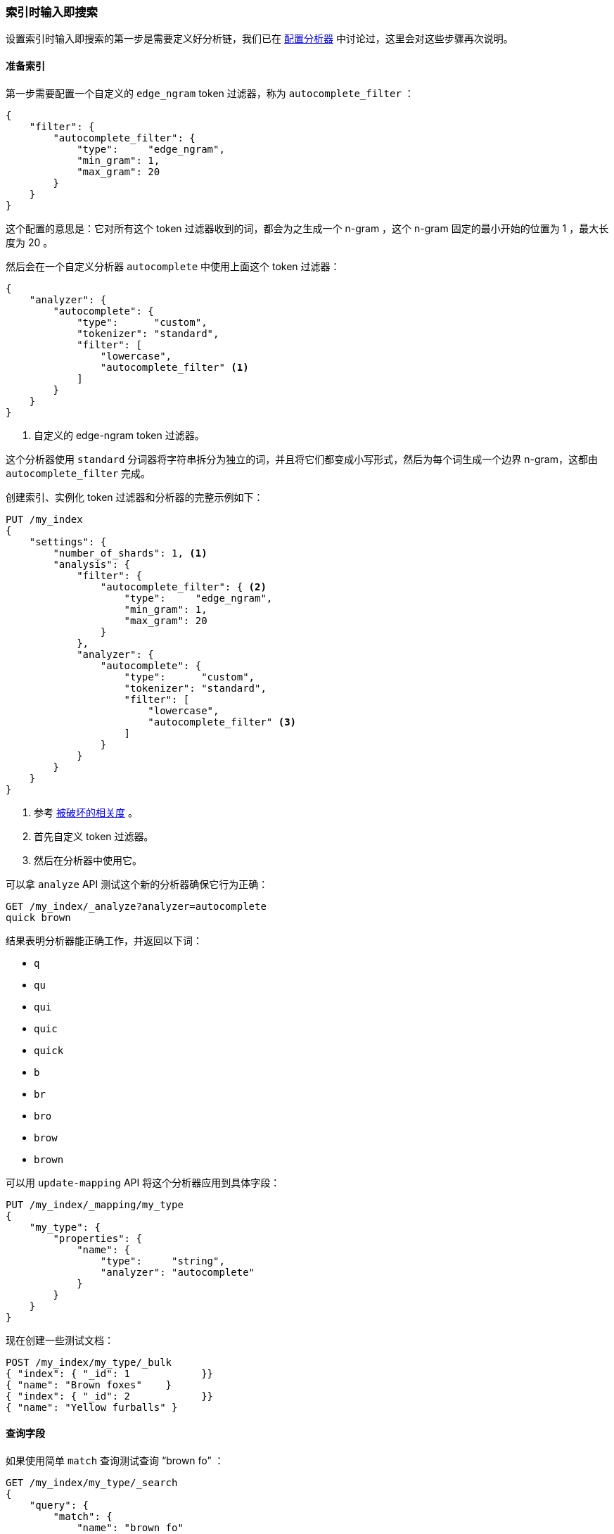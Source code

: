 === 索引时输入即搜索

设置索引时输入即搜索的第一步是需要定义好分析链，((("search-as-you-type", "index time")))((("partial matching", "index time search-as-you-type")))我们已在 <<configuring-analyzers,配置分析器>> 中讨论过，这里会对这些步骤再次说明。

==== 准备索引

第一步需要配置一个自定义的 `edge_ngram` token 过滤器，((("edge_ngram token filter")))称为 `autocomplete_filter` ：

[source,js]
--------------------------------------------------
{
    "filter": {
        "autocomplete_filter": {
            "type":     "edge_ngram",
            "min_gram": 1,
            "max_gram": 20
        }
    }
}
--------------------------------------------------

这个配置的意思是：它对所有这个 token 过滤器收到的词，都会为之生成一个 n-gram ，这个 n-gram 固定的最小开始的位置为 1 ，最大长度为 20 。

然后会在一个自定义分析器 `autocomplete` 中使用上面这个 token 过滤器：((("analyzers", "autocomplete custom analyzer")))

[source,js]
--------------------------------------------------
{
    "analyzer": {
        "autocomplete": {
            "type":      "custom",
            "tokenizer": "standard",
            "filter": [
                "lowercase",
                "autocomplete_filter" <1>
            ]
        }
    }
}
--------------------------------------------------
<1> 自定义的 edge-ngram token 过滤器。

这个分析器使用 `standard` 分词器将字符串拆分为独立的词，并且将它们都变成小写形式，然后为每个词生成一个边界 n-gram，这都由 `autocomplete_filter` 完成。

创建索引、实例化 token 过滤器和分析器的完整示例如下：

[source,js]
--------------------------------------------------
PUT /my_index
{
    "settings": {
        "number_of_shards": 1, <1>
        "analysis": {
            "filter": {
                "autocomplete_filter": { <2>
                    "type":     "edge_ngram",
                    "min_gram": 1,
                    "max_gram": 20
                }
            },
            "analyzer": {
                "autocomplete": {
                    "type":      "custom",
                    "tokenizer": "standard",
                    "filter": [
                        "lowercase",
                        "autocomplete_filter" <3>
                    ]
                }
            }
        }
    }
}
--------------------------------------------------
// SENSE: 130_Partial_Matching/35_Search_as_you_type.json

<1> 参考 <<relevance-is-broken,被破坏的相关度>> 。
<2> 首先自定义 token 过滤器。
<3> 然后在分析器中使用它。

可以拿 `analyze` API 测试这个新的分析器确保它行为正确：

[source,js]
--------------------------------------------------
GET /my_index/_analyze?analyzer=autocomplete
quick brown
--------------------------------------------------
// SENSE: 130_Partial_Matching/35_Search_as_you_type.json

结果表明分析器能正确工作，并返回以下词：

* `q`
* `qu`
* `qui`
* `quic`
* `quick`
* `b`
* `br`
* `bro`
* `brow`
* `brown`

可以用 `update-mapping` API 将这个分析器应用到具体字段：((("update-mapping API, applying custom autocomplete analyzer to a field")))

[source,js]
--------------------------------------------------
PUT /my_index/_mapping/my_type
{
    "my_type": {
        "properties": {
            "name": {
                "type":     "string",
                "analyzer": "autocomplete"
            }
        }
    }
}
--------------------------------------------------
// SENSE: 130_Partial_Matching/35_Search_as_you_type.json

现在创建一些测试文档：

[source,js]
--------------------------------------------------
POST /my_index/my_type/_bulk
{ "index": { "_id": 1            }}
{ "name": "Brown foxes"    }
{ "index": { "_id": 2            }}
{ "name": "Yellow furballs" }
--------------------------------------------------
// SENSE: 130_Partial_Matching/35_Search_as_you_type.json

==== 查询字段

如果使用简单 `match` 查询测试查询 “brown fo” ：((("partial matching", "index time search-as-you-type", "querying the field")))

[source,js]
--------------------------------------------------
GET /my_index/my_type/_search
{
    "query": {
        "match": {
            "name": "brown fo"
        }
    }
}
--------------------------------------------------
// SENSE: 130_Partial_Matching/35_Search_as_you_type.json

可以看到两个文档同时 _都能_ 匹配，尽管 `Yellow furballs` 这个文档并不包含 `brown` 和 `fo` ：

[source,js]
--------------------------------------------------
{

  "hits": [
     {
        "_id": "1",
        "_score": 1.5753809,
        "_source": {
           "name": "Brown foxes"
        }
     },
     {
        "_id": "2",
        "_score": 0.012520773,
        "_source": {
           "name": "Yellow furballs"
        }
     }
  ]
}
--------------------------------------------------

如往常一样， `validate-query` API 总能提供一些线索：

[source,js]
--------------------------------------------------
GET /my_index/my_type/_validate/query?explain
{
    "query": {
        "match": {
            "name": "brown fo"
        }
    }
}
--------------------------------------------------
// SENSE: 130_Partial_Matching/35_Search_as_you_type.json

`explanation` 表明查询会查找边界 n-grams 里的每个词：

    name:b name:br name:bro name:brow name:brown name:f name:fo

`name:f` 条件可以满足第二个文档，因为 `furballs` 是以 `f` 、 `fu` 、 `fur` 形式索引的。回过头看这并不令人惊讶，相同的 `autocomplete` 分析器同时被应用于索引时和搜索时，这在大多数情况下是正确的，只有在少数场景下才需要改变这种行为。

我们需要保证倒排索引表中包含边界 n-grams 的每个词，但是我们只想匹配用户输入的完整词组（ `brown` 和 `fo` ），((("analyzers", "changing search analyzer from index analyzer")))可以通过在索引时使用 `autocomplete` 分析器，并在搜索时使用 `standard` 标准分析器来实现这种想法，只要改变查询使用的搜索分析器 `analyzer` 参数即可：

[source,js]
--------------------------------------------------
GET /my_index/my_type/_search
{
    "query": {
        "match": {
            "name": {
                "query":    "brown fo",
                "analyzer": "standard" <1>
            }
        }
    }
}
--------------------------------------------------
// SENSE: 130_Partial_Matching/35_Search_as_you_type.json

<1> 覆盖了 `name` 字段 `analyzer` 的设置。

换种方式，我们可以在映射中，((("search_analyzer parameter")))((("index_analyzer parameter")))为 `name` 字段分别指定 `index_analyzer` 和 `search_analyzer` 。因为我们只想改变 `search_analyzer` ，这里只要更新现有的映射而不用对数据重新创建索引：

[source,js]
--------------------------------------------------
PUT /my_index/my_type/_mapping
{
    "my_type": {
        "properties": {
            "name": {
                "type":            "string",
                "index_analyzer":  "autocomplete", <1>
                "search_analyzer": "standard" <2>
            }
        }
    }
}
--------------------------------------------------
// SENSE: 130_Partial_Matching/35_Search_as_you_type.json

<1> 在索引时，使用 `autocomplete` 分析器生成边界 n-grams 的每个词。

<2> 在搜索时，使用 `standard` 分析器搜索用户输入的词。


如果再次用 `validate-query` API 查看请求，现在的 explanation 解释为：

    name:brown name:fo

这样正确结果就只返回 `Brown foxes` 这个文档。

因为大多数工作是在索引时完成的，所有的查询只要查找 `brown` 和 `fo` 这两个词，这比使用 `match_phrase_prefix` 查找所有以 `fo` 开始的词的方式要高效许多。

.完成建议者（Completion Suggester）
*************************************************

使用边界 n-grams 进行输入即搜索（search-as-you-type）的查询设置简单、灵活且快速，但有时候它并不够快，特别是当试图立刻获得反馈时，延迟的问题就会凸显，很多时候不搜索才是最快的搜索方式。

Elasticsearch ((("completion suggester")))里的 {ref}/search-suggesters-completion.html[completion suggester] 采用与上面完全不同的方式，需要为搜索条件生成一个所有可能完成的词列表，然后将它们置入一个 _有限状态机（finite state transducer）_ 内，((("Finite State Transducer")))这是个经优化的图结构。为了搜索建议提示，Elasticsearch 从图的开始处顺着匹配路径一个字符一个字符地进行匹配，一旦它处于用户输入的末尾，Elasticsearch 就会查找所有可能结束的当前路径，然后生成一个建议列表。

本数据结构存于内存中，能使前缀查找非常快，比任何一种基于词的查询都要快很多，这对名字或品牌的自动完成非常适用，因为这些词通常是以普通顺序组织的：用 “Johnny Rotten” 而不是 “Rotten Johnny” 。

当词序不是那么容易被预见时，边界 n-grams 比完成建议者（Completion Suggester）更合适。即使说不是所有猫都是一个花色，那这只猫的花色也是相当特殊的。

*************************************************

==== 边界 n-grams 与邮编

边界 n-gram 的方式可以用来查询结构化的数据，((("postcodes (UK), partial matching with", "using edge n-grams")))((("edge n-grams", "and postcodes")))比如 <<prefix-query,本章之前示例>> 中的邮编（postcode）。当然 `postcode` 字段需要 `analyzed` 而不是 `not_analyzed` ，即使 `not_analyzed` ，我们还是可以用 `keyword` 分词器来处理它。((("keyword tokenizer", "using for values treated as not_analyzed")))((("not_analyzed fields", "using keyword tokenizer with")))

[TIP]
==================================================

`keyword` 分词器是一个非操作型分词器，这个分词器不做任何事情，它接收的任何字符串都会被原样发出，因此它可以用来处理 `not_analyzed` 的字段值，但这也需要其他的一些分析转换，如将字母转换成小写。

==================================================

下面示例使用 `keyword` 分词器将邮编转换成 token 流，这样就能使用边界 n-gram token 过滤器：

[source,js]
--------------------------------------------------
{
    "analysis": {
        "filter": {
            "postcode_filter": {
                "type":     "edge_ngram",
                "min_gram": 1,
                "max_gram": 8
            }
        },
        "analyzer": {
            "postcode_index": { <1>
                "tokenizer": "keyword",
                "filter":    [ "postcode_filter" ]
            },
            "postcode_search": { <2>
                "tokenizer": "keyword"
            }
        }
    }
}
--------------------------------------------------
// SENSE: 130_Partial_Matching/35_Postcodes.json

<1> `postcode_index` 分析器使用 `postcode_filter` 将邮编转换成边界 n-gram 形式。
<2> `postcode_search` 分析器可以将搜索词看成未 `not_indexed` 索引的。
